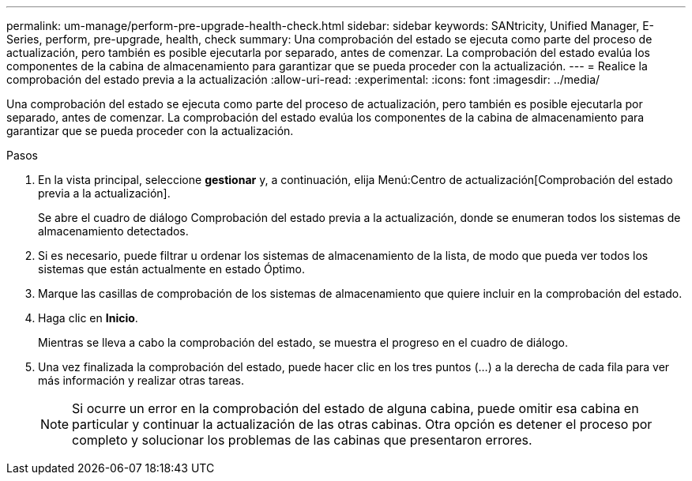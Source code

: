 ---
permalink: um-manage/perform-pre-upgrade-health-check.html 
sidebar: sidebar 
keywords: SANtricity, Unified Manager, E-Series, perform, pre-upgrade, health, check 
summary: Una comprobación del estado se ejecuta como parte del proceso de actualización, pero también es posible ejecutarla por separado, antes de comenzar. La comprobación del estado evalúa los componentes de la cabina de almacenamiento para garantizar que se pueda proceder con la actualización. 
---
= Realice la comprobación del estado previa a la actualización
:allow-uri-read: 
:experimental: 
:icons: font
:imagesdir: ../media/


[role="lead"]
Una comprobación del estado se ejecuta como parte del proceso de actualización, pero también es posible ejecutarla por separado, antes de comenzar. La comprobación del estado evalúa los componentes de la cabina de almacenamiento para garantizar que se pueda proceder con la actualización.

.Pasos
. En la vista principal, seleccione *gestionar* y, a continuación, elija Menú:Centro de actualización[Comprobación del estado previa a la actualización].
+
Se abre el cuadro de diálogo Comprobación del estado previa a la actualización, donde se enumeran todos los sistemas de almacenamiento detectados.

. Si es necesario, puede filtrar u ordenar los sistemas de almacenamiento de la lista, de modo que pueda ver todos los sistemas que están actualmente en estado Óptimo.
. Marque las casillas de comprobación de los sistemas de almacenamiento que quiere incluir en la comprobación del estado.
. Haga clic en *Inicio*.
+
Mientras se lleva a cabo la comprobación del estado, se muestra el progreso en el cuadro de diálogo.

. Una vez finalizada la comprobación del estado, puede hacer clic en los tres puntos (...) a la derecha de cada fila para ver más información y realizar otras tareas.
+
[NOTE]
====
Si ocurre un error en la comprobación del estado de alguna cabina, puede omitir esa cabina en particular y continuar la actualización de las otras cabinas. Otra opción es detener el proceso por completo y solucionar los problemas de las cabinas que presentaron errores.

====


